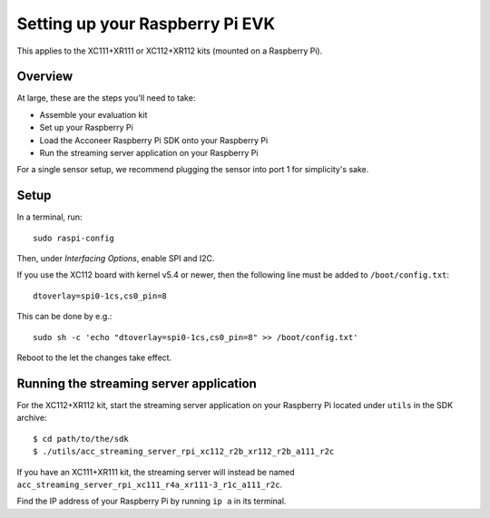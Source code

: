 .. _setup_raspberry:

Setting up your Raspberry Pi EVK
================================

This applies to the XC111+XR111 or XC112+XR112 kits (mounted on a Raspberry Pi).

Overview
--------

At large, these are the steps you'll need to take:

* Assemble your evaluation kit
* Set up your Raspberry Pi
* Load the Acconeer Raspberry Pi SDK onto your Raspberry Pi
* Run the streaming server application on your Raspberry Pi

For a single sensor setup, we recommend plugging the sensor into port 1 for simplicity's sake.

Setup
-----

In a terminal, run::

   sudo raspi-config

Then, under *Interfacing Options*, enable SPI and I2C.

If you use the XC112 board with kernel v5.4 or newer, then the following line must
be added to ``/boot/config.txt``::

   dtoverlay=spi0-1cs,cs0_pin=8

This can be done by e.g.::

   sudo sh -c 'echo "dtoverlay=spi0-1cs,cs0_pin=8" >> /boot/config.txt'

Reboot to the let the changes take effect.

Running the streaming server application
----------------------------------------

For the XC112+XR112 kit, start the streaming server application on your Raspberry Pi located under ``utils`` in the SDK archive::

   $ cd path/to/the/sdk
   $ ./utils/acc_streaming_server_rpi_xc112_r2b_xr112_r2b_a111_r2c

If you have an XC111+XR111 kit, the streaming server will instead be named ``acc_streaming_server_rpi_xc111_r4a_xr111-3_r1c_a111_r2c``.

Find the IP address of your Raspberry Pi by running ``ip a`` in its terminal.
